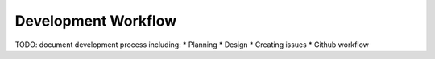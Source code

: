 
.. _development-workflow:

Development Workflow
====================

TODO: document development process including:
* Planning
* Design
* Creating issues
* Github workflow
